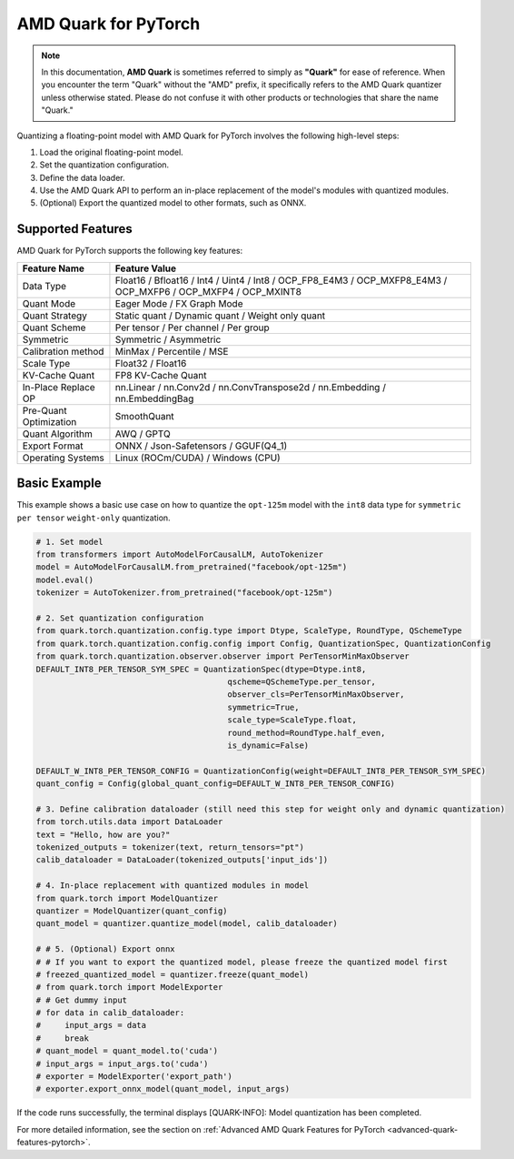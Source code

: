 AMD Quark for PyTorch
=====================

.. note::  
  
    In this documentation, **AMD Quark** is sometimes referred to simply as **"Quark"** for ease of reference. When you  encounter the term "Quark" without the "AMD" prefix, it specifically refers to the AMD Quark quantizer unless otherwise stated. Please do not confuse it with other products or technologies that share the name "Quark."

Quantizing a floating-point model with AMD Quark for PyTorch involves the following high-level steps:

1. Load the original floating-point model.
2. Set the quantization configuration.
3. Define the data loader.
4. Use the AMD Quark API to perform an in-place replacement of the model's modules with quantized modules.
5. (Optional) Export the quantized model to other formats, such as ONNX.

Supported Features
------------------

AMD Quark for PyTorch supports the following key features:

+--------------------+-------------------------------------------------+
| Feature Name       | Feature Value                                   |
+====================+=================================================+
| Data Type          | Float16 / Bfloat16 / Int4 / Uint4 / Int8 /      |
|                    | OCP_FP8_E4M3 / OCP_MXFP8_E4M3 / OCP_MXFP6 /     |
|                    | OCP_MXFP4 / OCP_MXINT8                          |
+--------------------+-------------------------------------------------+
| Quant Mode         | Eager Mode / FX Graph Mode                      |
+--------------------+-------------------------------------------------+
| Quant Strategy     | Static quant / Dynamic quant / Weight only      |
|                    | quant                                           |
+--------------------+-------------------------------------------------+
| Quant Scheme       | Per tensor / Per channel / Per group            |
+--------------------+-------------------------------------------------+
| Symmetric          | Symmetric / Asymmetric                          |
+--------------------+-------------------------------------------------+
| Calibration method | MinMax / Percentile / MSE                       |
+--------------------+-------------------------------------------------+
| Scale Type         | Float32 / Float16                               |
+--------------------+-------------------------------------------------+
| KV-Cache Quant     | FP8 KV-Cache Quant                              |
+--------------------+-------------------------------------------------+
| In-Place Replace   | nn.Linear / nn.Conv2d / nn.ConvTranspose2d /    |
| OP                 | nn.Embedding / nn.EmbeddingBag                  |
+--------------------+-------------------------------------------------+
| Pre-Quant          | SmoothQuant                                     |
| Optimization       |                                                 |
+--------------------+-------------------------------------------------+
| Quant Algorithm    | AWQ / GPTQ                                      |
+--------------------+-------------------------------------------------+
| Export Format      | ONNX / Json-Safetensors / GGUF(Q4_1)            |
+--------------------+-------------------------------------------------+
| Operating Systems  | Linux (ROCm/CUDA) / Windows (CPU)               |
+--------------------+-------------------------------------------------+

Basic Example
-------------

This example shows a basic use case on how to quantize the ``opt-125m`` model with the ``int8`` data type for ``symmetric`` ``per tensor`` ``weight-only`` quantization.

.. code-block:: python

   # 1. Set model
   from transformers import AutoModelForCausalLM, AutoTokenizer
   model = AutoModelForCausalLM.from_pretrained("facebook/opt-125m")
   model.eval()
   tokenizer = AutoTokenizer.from_pretrained("facebook/opt-125m")

   # 2. Set quantization configuration
   from quark.torch.quantization.config.type import Dtype, ScaleType, RoundType, QSchemeType
   from quark.torch.quantization.config.config import Config, QuantizationSpec, QuantizationConfig
   from quark.torch.quantization.observer.observer import PerTensorMinMaxObserver
   DEFAULT_INT8_PER_TENSOR_SYM_SPEC = QuantizationSpec(dtype=Dtype.int8,
                                           qscheme=QSchemeType.per_tensor,
                                           observer_cls=PerTensorMinMaxObserver,
                                           symmetric=True,
                                           scale_type=ScaleType.float,
                                           round_method=RoundType.half_even,
                                           is_dynamic=False)

   DEFAULT_W_INT8_PER_TENSOR_CONFIG = QuantizationConfig(weight=DEFAULT_INT8_PER_TENSOR_SYM_SPEC)
   quant_config = Config(global_quant_config=DEFAULT_W_INT8_PER_TENSOR_CONFIG)

   # 3. Define calibration dataloader (still need this step for weight only and dynamic quantization)
   from torch.utils.data import DataLoader
   text = "Hello, how are you?"
   tokenized_outputs = tokenizer(text, return_tensors="pt")
   calib_dataloader = DataLoader(tokenized_outputs['input_ids'])

   # 4. In-place replacement with quantized modules in model
   from quark.torch import ModelQuantizer
   quantizer = ModelQuantizer(quant_config)
   quant_model = quantizer.quantize_model(model, calib_dataloader)

   # # 5. (Optional) Export onnx
   # # If you want to export the quantized model, please freeze the quantized model first
   # freezed_quantized_model = quantizer.freeze(quant_model)
   # from quark.torch import ModelExporter
   # # Get dummy input
   # for data in calib_dataloader:
   #     input_args = data
   #     break
   # quant_model = quant_model.to('cuda')
   # input_args = input_args.to('cuda')
   # exporter = ModelExporter('export_path')
   # exporter.export_onnx_model(quant_model, input_args)

If the code runs successfully, the terminal displays [QUARK-INFO]:
Model quantization has been completed.

For more detailed information, see the section on
:ref:`Advanced AMD Quark Features for PyTorch <advanced-quark-features-pytorch>`.

